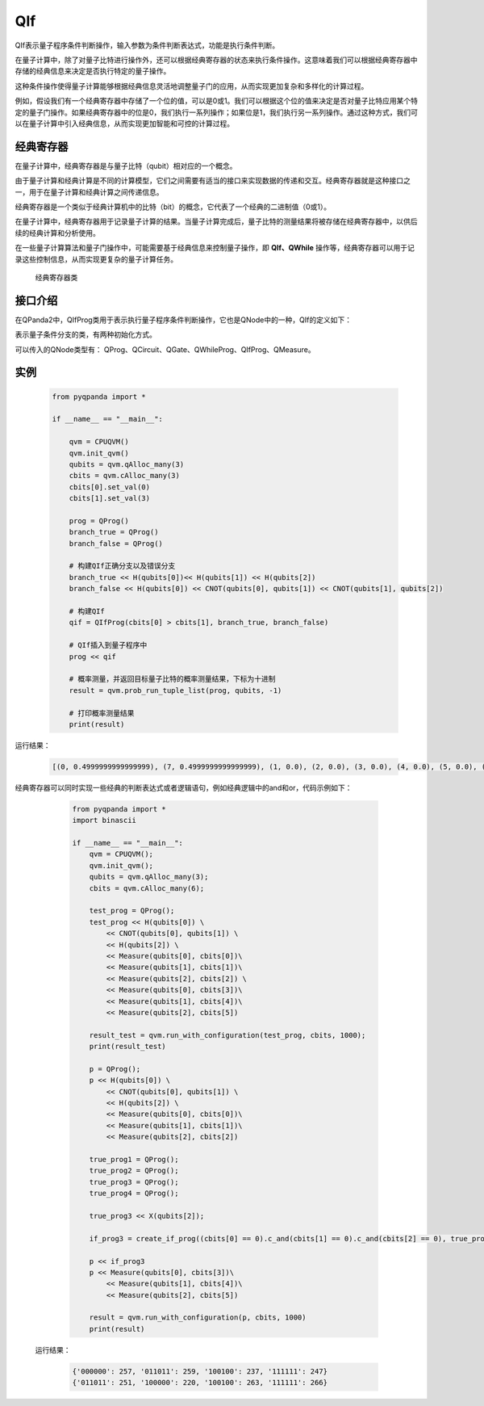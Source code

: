 QIf
==========

QIf表示量子程序条件判断操作，输入参数为条件判断表达式，功能是执行条件判断。

在量子计算中，除了对量子比特进行操作外，还可以根据经典寄存器的状态来执行条件操作。这意味着我们可以根据经典寄存器中存储的经典信息来决定是否执行特定的量子操作。

这种条件操作使得量子计算能够根据经典信息灵活地调整量子门的应用，从而实现更加复杂和多样化的计算过程。

例如，假设我们有一个经典寄存器中存储了一个位的值，可以是0或1。我们可以根据这个位的值来决定是否对量子比特应用某个特定的量子门操作。如果经典寄存器中的位是0，我们执行一系列操作；如果位是1，我们执行另一系列操作。通过这种方式，我们可以在量子计算中引入经典信息，从而实现更加智能和可控的计算过程。

.. _ClassicalCondition介绍:

经典寄存器
>>>>>>>>>>>>>>

在量子计算中，经典寄存器是与量子比特（qubit）相对应的一个概念。

由于量子计算和经典计算是不同的计算模型，它们之间需要有适当的接口来实现数据的传递和交互。经典寄存器就是这种接口之一，用于在量子计算和经典计算之间传递信息。

经典寄存器是一个类似于经典计算机中的比特（bit）的概念，它代表了一个经典的二进制值（0或1）。

在量子计算中，经典寄存器用于记录量子计算的结果。当量子计算完成后，量子比特的测量结果将被存储在经典寄存器中，以供后续的经典计算和分析使用。

在一些量子计算算法和量子门操作中，可能需要基于经典信息来控制量子操作，即 **QIf、QWhile** 操作等，经典寄存器可以用于记录这些控制信息，从而实现更复杂的量子计算任务。

.. class:: ClassicalCondition

    经典寄存器类

    .. method:: __init__(*args, **kwargs)

        初始化 ClassicalCondition 类实例。

    .. method:: get_val() -> int

        获取经典条件的值。

        :return: 经典条件的值。
        :rtype: int

    .. method:: set_val(value: int) -> None

        设置经典条件的值。

        :param value: 要设置的经典条件的值。
        :type value: int
        :return: 无返回值。

    .. method:: __add__(other: Union[ClassicalCondition, int]) -> ClassicalCondition

        重载操作符 `+`，用于经典条件的加法运算。

        :param other: 要进行加法运算的另一个经典条件或整数。
        :type other: Union[ClassicalCondition, int]
        :return: 计算结果作为新的经典条件。
        :rtype: ClassicalCondition

    .. method:: __eq__(other: Union[ClassicalCondition, int]) -> ClassicalCondition

        重载操作符 `==`，用于经典条件的等于比较。

        :param other: 要进行等于比较的另一个经典条件或整数。
        :type other: Union[ClassicalCondition, int]
        :return: 计算结果作为新的经典条件。
        :rtype: ClassicalCondition

    .. method:: __ge__(other: Union[ClassicalCondition, int]) -> ClassicalCondition

        重载操作符 `>=`，用于经典条件的大于等于比较。

        :param other: 要进行大于等于比较的另一个经典条件或整数。
        :type other: Union[ClassicalCondition, int]
        :return: 计算结果作为新的经典条件。
        :rtype: ClassicalCondition

    .. method:: __gt__(other: Union[ClassicalCondition, int]) -> ClassicalCondition

        重载操作符 `>`，用于经典条件的大于比较。

        :param other: 要进行大于比较的另一个经典条件或整数。
        :type other: Union[ClassicalCondition, int]
        :return: 计算结果作为新的经典条件。
        :rtype: ClassicalCondition

    .. method:: __le__(other: Union[ClassicalCondition, int]) -> ClassicalCondition

        重载操作符 `<=`，用于经典条件的小于等于比较。

        :param other: 要进行小于等于比较的另一个经典条件或整数。
        :type other: Union[ClassicalCondition, int]
        :return: 计算结果作为新的经典条件。
        :rtype: ClassicalCondition

    .. method:: __lt__(other: Union[ClassicalCondition, int]) -> ClassicalCondition

        重载操作符 `<`，用于经典条件的小于比较。

        :param other: 要进行小于比较的另一个经典条件或整数。
        :type other: Union[ClassicalCondition, int]
        :return: 计算结果作为新的经典条件。
        :rtype: ClassicalCondition

    .. method:: __mul__(other: Union[ClassicalCondition, int]) -> ClassicalCondition

        重载操作符 `*`，用于经典条件的乘法运算。

        :param other: 要进行乘法运算的另一个经典条件或整数。
        :type other: Union[ClassicalCondition, int]
        :return: 计算结果作为新的经典条件。
        :rtype: ClassicalCondition

    .. method:: __radd__(other: int) -> ClassicalCondition

        重载操作符 `+`，用于右侧加法运算。

        :param other: 要进行加法运算的整数。
        :type other: int
        :return: 计算结果作为新的经典条件。
        :rtype: ClassicalCondition

    .. method:: __rmul__(other: int) -> ClassicalCondition

        重载操作符 `*`，用于右侧乘法运算。

        :param other: 要进行乘法运算的整数。
        :type other: int
        :return: 计算结果作为新的经典条件。
        :rtype: ClassicalCondition

    .. method:: __rsub__(other: int) -> ClassicalCondition

        重载操作符 `-`，用于右侧减法运算。

        :param other: 要进行减法运算的整数。
        :type other: int
        :return: 计算结果作为新的经典条件。
        :rtype: ClassicalCondition

    .. method:: __rtruediv__(other: int) -> ClassicalCondition

        重载操作符 `/`，用于右侧除法运算。

        :param other: 要进行除法运算的整数。
        :type other: int
        :return: 计算结果作为新的经典条件。
        :rtype: ClassicalCondition

    .. method:: __sub__(other: Union[ClassicalCondition, int]) -> ClassicalCondition

        重载操作符 `-`，用于经典条件的减法运算。

        :param other: 要进行减法运算的另一个经典条件或整数。
        :type other: Union[ClassicalCondition, int]
        :return: 计算结果作为新的经典条件。
        :rtype: ClassicalCondition

    .. method:: __truediv__(other: Union[ClassicalCondition, int]) -> ClassicalCondition

        重载操作符 `/`，用于经典条件的除法运算。

        :param other: 要进行除法运算的另一个经典条件或整数。
        :type other: Union[ClassicalCondition, int]
        :return: 计算结果作为新的经典条件

    .. method:: c_and(arg0: Union[ClassicalCondition, int]) -> ClassicalCondition

      执行与其他经典条件或整数的逻辑与操作。

      :param arg0: 用于逻辑与操作的其他经典条件或整数。
      :type arg0: Union[ClassicalCondition, int]
      :return: 作为新的经典条件的与操作结果。
      :rtype: ClassicalCondition

   .. method:: c_not() -> ClassicalCondition

      执行逻辑非操作。

      :return: 作为新的经典条件的非操作结果。
      :rtype: ClassicalCondition

   .. method:: c_or(arg0: Union[ClassicalCondition, int]) -> ClassicalCondition

      执行与其他经典条件或整数的逻辑或操作。

      :param arg0: 用于逻辑或操作的其他经典条件或整数。
      :type arg0: Union[ClassicalCondition, int]
      :return: 作为新的经典条件的或操作结果。
      :rtype: ClassicalCondition

.. _api_introduction:

接口介绍
>>>>>>>>>>>

在QPanda2中，QIfProg类用于表示执行量子程序条件判断操作，它也是QNode中的一种，QIf的定义如下：

.. class:: QIfProg

    表示量子条件分支的类，有两种初始化方式。

    .. method:: __init__(self, arg0: NodeIter) -> None

        创建一个量子条件分支节点。

        :param arg0: 分支节点的迭代器。
        :type arg0: NodeIter
        :return: 无返回值
        :rtype: None

        创建一个具有指定迭代器的量子条件分支节点。

    .. method:: __init__(self, classical_cond: ClassicalCondition, true_branch_qprog: QProg) -> None

        创建一个量子条件分支节点，具有一个正确分支的情况。

        :param classical_cond: 用于判断是否执行正确分支的经典条件。
        :type classical_cond: ClassicalCondition
        :param true_branch_qprog: 正确分支的量子线路。
        :type true_branch_qprog: QProg
        :return: 无返回值
        :rtype: None

        创建一个具有给定经典条件和正确分支量子线路的量子条件分支节点。

    .. method:: __init__(self, classical_cond: ClassicalCondition, true_branch_qprog: QProg, false_branch_qprog: QProg) -> None

        创建一个量子条件分支节点，具有正确分支和错误分支的情况。

        :param classical_cond: 用于判断是否执行正确分支的经典条件。
        :type classical_cond: ClassicalCondition
        :param true_branch_qprog: 正确分支的量子线路。
        :type true_branch_qprog: QProg
        :param false_branch_qprog: 错误分支的量子线路。
        :type false_branch_qprog: QProg
        :return: 无返回值
        :rtype: None

        创建一个具有给定经典条件、正确分支量子线路和错误分支量子线路的量子QIf节点。

    .. method:: get_classical_condition(self) -> ClassicalCondition

        获取该量子条件分支节点的经典条件。

        :return: 经典条件
        :rtype: ClassicalCondition

    .. method:: get_false_branch(self) -> QProg

        获取该量子条件分支节点的错误分支量子线路。

        :return: 错误分支量子线路
        :rtype: QProg

    .. method:: get_true_branch(self) -> QProg

        获取该量子条件分支节点的正确分支量子线路。

        :return: 正确分支量子线路
        :rtype: QProg

可以传入的QNode类型有： QProg、QCircuit、QGate、QWhileProg、QIfProg、QMeasure。

实例
>>>>>>>>>

    .. code-block:: python

        from pyqpanda import *

        if __name__ == "__main__":

            qvm = CPUQVM()
            qvm.init_qvm()
            qubits = qvm.qAlloc_many(3)
            cbits = qvm.cAlloc_many(3)
            cbits[0].set_val(0)
            cbits[1].set_val(3)

            prog = QProg()
            branch_true = QProg()
            branch_false = QProg()

            # 构建QIf正确分支以及错误分支
            branch_true << H(qubits[0])<< H(qubits[1]) << H(qubits[2])
            branch_false << H(qubits[0]) << CNOT(qubits[0], qubits[1]) << CNOT(qubits[1], qubits[2])

            # 构建QIf
            qif = QIfProg(cbits[0] > cbits[1], branch_true, branch_false)
            
            # QIf插入到量子程序中
            prog << qif

            # 概率测量，并返回目标量子比特的概率测量结果，下标为十进制
            result = qvm.prob_run_tuple_list(prog, qubits, -1)

            # 打印概率测量结果
            print(result)


运行结果：

    .. code-block:: python

        [(0, 0.4999999999999999), (7, 0.4999999999999999), (1, 0.0), (2, 0.0), (3, 0.0), (4, 0.0), (5, 0.0), (6, 0.0)]


经典寄存器可以同时实现一些经典的判断表达式或者逻辑语句，例如经典逻辑中的and和or，代码示例如下：

    .. code-block:: python

        from pyqpanda import *
        import binascii

        if __name__ == "__main__":
            qvm = CPUQVM();
            qvm.init_qvm();
            qubits = qvm.qAlloc_many(3);
            cbits = qvm.cAlloc_many(6);

            test_prog = QProg();
            test_prog << H(qubits[0]) \
                << CNOT(qubits[0], qubits[1]) \
                << H(qubits[2]) \
                << Measure(qubits[0], cbits[0])\
                << Measure(qubits[1], cbits[1])\
                << Measure(qubits[2], cbits[2]) \
                << Measure(qubits[0], cbits[3])\
                << Measure(qubits[1], cbits[4])\
                << Measure(qubits[2], cbits[5])

            result_test = qvm.run_with_configuration(test_prog, cbits, 1000);
            print(result_test)

            p = QProg();
            p << H(qubits[0]) \
                << CNOT(qubits[0], qubits[1]) \
                << H(qubits[2]) \
                << Measure(qubits[0], cbits[0])\
                << Measure(qubits[1], cbits[1])\
                << Measure(qubits[2], cbits[2])

            true_prog1 = QProg();
            true_prog2 = QProg();
            true_prog3 = QProg();
            true_prog4 = QProg();

            true_prog3 << X(qubits[2]);

            if_prog3 = create_if_prog((cbits[0] == 0).c_and(cbits[1] == 0).c_and(cbits[2] == 0), true_prog3)

            p << if_prog3
            p << Measure(qubits[0], cbits[3])\
                << Measure(qubits[1], cbits[4])\
                << Measure(qubits[2], cbits[5])

            result = qvm.run_with_configuration(p, cbits, 1000)
            print(result)

 运行结果：

    .. code-block:: python

        {'000000': 257, '011011': 259, '100100': 237, '111111': 247}
        {'011011': 251, '100000': 220, '100100': 263, '111111': 266}